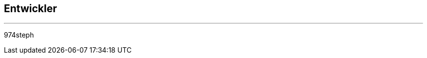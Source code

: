 :Date: $Date$
:Revision: $Id$
:docinfo:
:title:  dev
:page-liquid:
:icons:


== Entwickler
'''
974steph